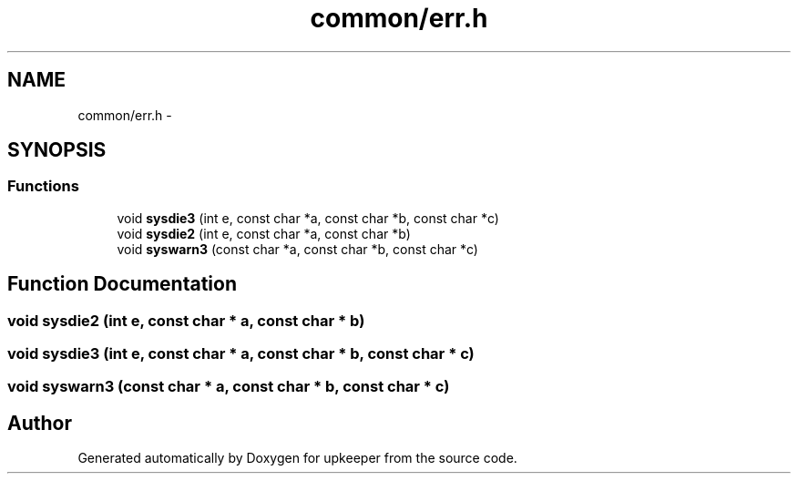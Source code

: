 .TH "common/err.h" 3 "20 Jul 2011" "Version 1" "upkeeper" \" -*- nroff -*-
.ad l
.nh
.SH NAME
common/err.h \- 
.SH SYNOPSIS
.br
.PP
.SS "Functions"

.in +1c
.ti -1c
.RI "void \fBsysdie3\fP (int e, const char *a, const char *b, const char *c)"
.br
.ti -1c
.RI "void \fBsysdie2\fP (int e, const char *a, const char *b)"
.br
.ti -1c
.RI "void \fBsyswarn3\fP (const char *a, const char *b, const char *c)"
.br
.in -1c
.SH "Function Documentation"
.PP 
.SS "void sysdie2 (int e, const char * a, const char * b)"
.PP
.SS "void sysdie3 (int e, const char * a, const char * b, const char * c)"
.PP
.SS "void syswarn3 (const char * a, const char * b, const char * c)"
.PP
.SH "Author"
.PP 
Generated automatically by Doxygen for upkeeper from the source code.
